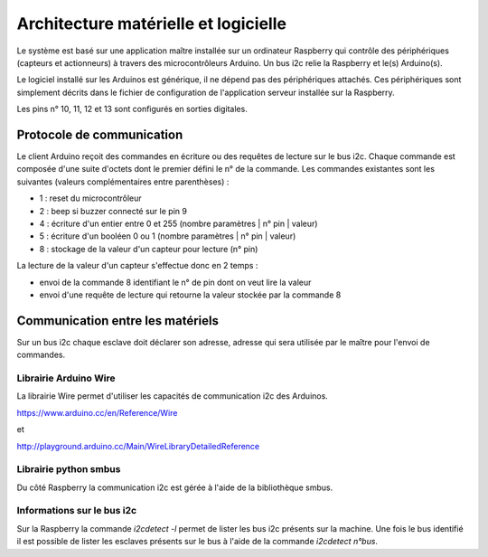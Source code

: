 =====================================
Architecture matérielle et logicielle
=====================================

Le système est basé sur une application maître installée sur un ordinateur Raspberry
qui contrôle des périphériques (capteurs et actionneurs) à travers des microcontrôleurs
Arduino. Un bus i2c relie la Raspberry et le(s) Arduino(s).

Le logiciel installé sur les Arduinos est générique, il ne dépend pas des périphériques
attachés. Ces périphériques sont simplement décrits dans le fichier de configuration
de l'application serveur installée sur la Raspberry.

Les pins n° 10, 11, 12 et 13 sont configurés en sorties digitales.


Protocole de communication
==========================

Le client Arduino reçoit des commandes en écriture ou des requêtes de lecture
sur le bus i2c. Chaque commande est composée d'une suite d'octets dont le premier
défini le n° de la commande. Les commandes existantes sont les suivantes (valeurs
complémentaires entre parenthèses) :

* 1 : reset du microcontrôleur
* 2 : beep si buzzer connecté sur le pin 9
* 4 : écriture d'un entier entre 0 et 255 (nombre paramètres | n° pin | valeur)
* 5 : écriture d'un booléen 0 ou 1 (nombre paramètres | n° pin | valeur)
* 8 : stockage de la valeur d'un capteur pour lecture (n° pin)

La lecture de la valeur d'un capteur s'effectue donc en 2 temps :

* envoi de la commande 8 identifiant le n° de pin dont on veut lire la valeur
* envoi d'une requête de lecture qui retourne la valeur stockée par la commande 8

Communication entre les matériels
=================================

Sur un bus i2c chaque esclave doit déclarer son adresse, adresse qui sera utilisée par
le maître pour l'envoi de commandes.


Librairie Arduino Wire
----------------------

La librairie Wire permet d'utiliser les capacités de communication
i2c des Arduinos.

https://www.arduino.cc/en/Reference/Wire

et

http://playground.arduino.cc/Main/WireLibraryDetailedReference


Librairie python smbus
----------------------

Du côté Raspberry la communication i2c est gérée à l'aide de la
bibliothèque smbus.


Informations sur le bus i2c
---------------------------

Sur la Raspberry la commande `i2cdetect -l` permet de lister les bus i2c présents sur la machine.
Une fois le bus identifié il est possible de lister les esclaves présents sur le bus à l'aide
de la commande `i2cdetect n°bus`.
